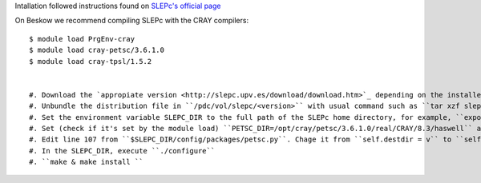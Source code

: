 Intallation followed instructions found on `SLEPc's official page <http://slepc.upv.es/documentation/instal.htm>`_ 

On Beskow we recommend compiling SLEPc with the CRAY compilers::

  $ module load PrgEnv-cray 
  $ module load cray-petsc/3.6.1.0 
  $ module load cray-tpsl/1.5.2


  #. Download the `appropiate version <http://slepc.upv.es/download/download.htm>`_ depending on the installed PETSC version and save it in  ``/pdc/vol/slepc/<version>/download``
  #. Unbundle the distribution file in ``/pdc/vol/slepc/<version>`` with usual command such as ``tar xzf slepc-3.6.1.tar.gz``. This will create a directory and unpack the software there. Rename this upacked directory to src
  #. Set the environment variable SLEPC_DIR to the full path of the SLEPc home directory, for example, ``export SLEPC_DIR=/pdc/vol/slepc/3.6.3/src``
  #. Set (check if it's set by the module load) ``PETSC_DIR=/opt/cray/petsc/3.6.1.0/real/CRAY/8.3/haswell`` and ``PETSC_ARCH=CRAY``.
  #. Edit line 107 from ``$SLEPC_DIR/config/packages/petsc.py``. Chage it from ``self.destdir = v`` to ``self.destdir = '/opt/cray/petsc/3.6.1.0/real/CRAY/8.3/haswell/``
  #. In the SLEPC_DIR, execute ``./configure``
  #. ``make & make install ``
